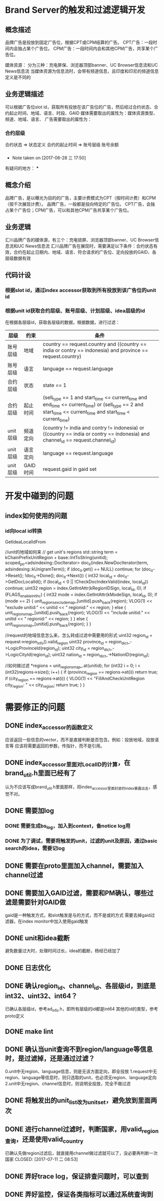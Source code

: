 * Brand Server的触发和过滤逻辑开发
** 概念描述
品牌广告是投放到固定广告位，根据CPT或CPM结算的广告。
CPT广告：一段时间内会独占某个广告位。
CPM广告：一段时间内会和其他CPM广告，共享某个广告位。

媒体资源：
    分为三种：充电屏保、浏览器顶部banner、UC Browser信息流和UC News信息流
    当媒体资源为信息流时，会带有频道信息，且印度和印尼的频道信息定义是不同的
** 业务逻辑描述
可以根据广告位slot id，获取所有投放在该广告位的广告，然后经过合约状态、合约起止时间、地域、语言、时段、GAID
媒体需要取出的属性为：媒体资源类型、频道、地域、语言、
广告需要取出的属性为：
*** 合约层级
    合约状态  => 状态定义
    合约的起止时间 => 账号层级
    账号余额
*** 

    - Note taken on [2017-06-28 三 17:50]
    有疑问的地方：
***

** 概念介绍
   品牌广告，是以曝光为目的的广告，主要计费模式为CPT（按时间计费）和CPM（按千次展现计费）。
   品牌广告，一般都是投向特定的广告位。
   CPT广告，会独占某个广告位；CPM广告，可以和其他CPM广告共享某个广告位。
** 业务逻辑
   汇川品牌广告的媒体源，有三个：充电锁屏、浏览器顶部banner、UC Browser信息流和UC News信息流
   汇川品牌广告在展现时，需要满足以下条件：合约状态有效，合约在起止日期内、地域、语言、符合请求的广告位、定向投放的GAID、各层级数据有效
** 代码计设
*** 根据slot id，通过index accessor获取到所有投放到该广告位的unit id
*** 根据unit id获取合约层级、账号层级、计划层级、idea层级的id
    在根据各层级id，获取各层级的数据，根据数据，进行过滤：
    | 层级     | 约束     | 条件                                                                                                                                                          |
    |----------+----------+---------------------------------------------------------------------------------------------------------------------------------------------------------------|
    | 账号层级 | 地域     | country == request.country and ((country == india or contry == indonesia) and province == request.country)                                                    |
    | 账号层级 | 语言     | language == request.language                                                                                                                                  |
    | 合约层级 | 状态     | state == 1                                                                                                                                                    |
    | 合约层级 | 起止时间 | (sell_type == 1 and start_time <= current_time and end_time <= current_time) or (sell_type == 2 and start_time <= current_time and start_time < current_time) |
    | unit层级 | 频道定向 | (country != india and contry != indonesia) or ((country == india or contry == indonesia) and channel_id == request.channel_id)                                |
    | unit层级 | 语言定向 | language == request.language                                                                                                                                  |
    | unit层级 | GAID时间 | request.gaid in gaid set                                                                                                                                      |

* 开发中碰到的问题
** index如何使用的问题
*** id向local id转换
    GetIdeaLocalIdFrom

    //unit的地域如何来
    // get unit's regions
    std::string term = kChainPrefixUnitRegion + base::IntToString(unitid);
    scoped_ptr<adsindexing::DocIterator> doc_it(index.NewDocIterator(term, adsindexing::kUnigramTerm));
    if (doc_it.get() == NULL) continue;
    for (doc_it->Reset(); !doc_it->Done(); doc_it->Next()) {
      int32 local_id = doc_it->GetDocLocalId();
      if (local_id < 0 || !CheckDocIndexValid(index, local_id)) continue;
      uint32 region = index.GetIntAttr(kRegionIDSign, local_id, 0);
      if (FLAGS_enable_intl_hc) {
        int32 mode = index.GetIntAttr(kModeSign, local_id, 0);
        if (mode == 2) {
          unit_regions_exclude_map_[unitid].push_back(region);
          VLOG(1) << "exclude unitid:" << unitid << " regionid:" << region;
        } else {
          unit_regions_map_[unitid].push_back(region);
          VLOG(1) << "include unitid:" << unitid << " regionid:" << region;
        }
      } else {
        unit_regions_map_[unitid].push_back(region);
      }
    }

    //request的地域信息怎么来，怎么转成过滤中需要用的形式
  uint32 region_id = request->region_info().valid_region
  uint32 province_id = region_dict_->LogicProvinceId(region_id);
  uint32 city_id = region_dict_->LogicCityId(region_id);
  uint32 nation_id = region_dict_->NationID(region_id);


    //如何做过滤
    *regions = unit_regions_map_.at(unitid);
    for (int32 i = 0; i < (int32)regions->size(); i++) {
      if (province_region == regions->at(i)) return true;
      if (city_region == regions->at(i)) {
        VLOG(1) << "FillAndCheckUnitRegion city_region: " << city_region;
        return true;
      }
    }


* 需要修正的问题
** DONE index_accessor的函数定义
   CLOSED: [2017-07-03 一 15:34]
   应该返回一些信息的vector，而不是直接判断是否包含。例如：投放地域，投放语言等
   应该将需要返回的参数，传指针，而不是引用。
** DONE index_accessor里面对LocalID的计算，在brand_util.h里面已经有了
   CLOSED: [2017-07-03 一 15:34]
   认为不应该写成brand_util.h里面那样，将index_accessor里面封装的index暴露出去，感觉不对。
** DONE 需要加log
   CLOSED: [2017-07-04 二 10:36]
*** DONE 需要生成bs_log，加入到context，备notice log用
    CLOSED: [2017-07-04 二 10:36]
*** DONE 为了调试，需要将触发的unit，过滤的unit及原因，通过basic search的idea，需要记log
    CLOSED: [2017-07-04 二 10:36]
** DONE 需要在proto里面加入channel，需要加入channel过滤
   CLOSED: [2017-07-03 一 20:12]
** DONE 需要加入GAID过滤，需要和PM确认，哪些过滤是需要针对GAID做
   CLOSED: [2017-07-07 五 21:12]
   gaid是一种触发方式，和slot触发是与的方式，而不是或的方式
   需要去掉gaid过滤器，在index monitor中加入使用gaid触发
** DONE unit和idea截断
   CLOSED: [2017-07-08 六 15:24]
   避免数量过大时，处理时间过长，idea的截断，杨经已经加了
** DONE 日志优化
   CLOSED: [2017-07-08 六 15:24]
** DONE 确认region_id、channel_id、各层级id，到底是int32、uint32、int64？
   CLOSED: [2017-07-10 一 13:30]
   已确认各层级id，参考ad_info.h，即所有层级的id都是int64
   其他的id的类型，参考proto定义
** DONE make lint
   CLOSED: [2017-07-08 六 15:24]
** DONE 确认当unit查询不到region/language等信息时，是过滤掉，还是通过过滤？
   CLOSED: [2017-07-10 一 11:21]
   0.unit中无region、language信息，则是无该方面定向，即全投放
   1.request中无region、language等信息时，则只选取的unit，也必须无region、language定向
   2.unit中无region、channel信息时，则说明全投放，完全不做过滤
** DONE 将触发出的unit_list改为unit_set，避免放到里面两次
** DONE 进行channel过滤时，判断国家，用valid_region查询，还是使用valid_country
   CLOSED: [2017-07-11 二 16:49]
   已确认先做region过滤后，就直接用channel做过滤就可以了，没必要再判断一次国家
   CLOSED: [2017-07-11 二 08:53]
** DONE 弄好trace log，保证排查问题时，可以查到
   CLOSED: [2017-07-13 四 19:36]
** DONE 弄好监控，保证各类指标可以通过系统查询到
   CLOSED: [2017-07-27 四 18:41]
   parse_time、as_time、response_time，
** DONE 弄明白索引的mq和点击的feed back mq，能看懂其内容和
   CLOSED: [2017-07-27 四 18:41]
** DONE 结果缺少langingpage_url字段
   CLOSED: [2017-07-13 四 19:43]
   的确是少填充了response->turl字段，该字段使用idea索引中的“content”中的json字符串中，带"_url"的value填充
   landingpage_url (media server) => turl[0] (exchange server, .proto) => 
** DONE 测试环境了解
   CLOSED: [2017-07-27 四 18:41]
*** TODO 部署机器和目录的信息
    机器：11.251.208.9
    目录：/serving/brand_server
*** TODO MQ和tair的信息
    定义在:/serving/brand_server/config/server.flags
    直接查看测试机上，/serving/ad_server里面的MQ和tair的配置信息。
*** TODO 字典和静态索引的信息
    定义在:/serving/brand_server/config/server.flags
**** 测试环境索引
     索引的位置：/serving/huichuan_build_index/huichuan_brand/huichuan_brand/index
     生成方式： cd /serving/huichuan_build_index ; python vertical_run_all.py jobs/huichuan_brand/huichuan_brand/ 
     查询brand server的索引信息的curl为：
     curl "http://127.0.0.1:9180/object_info?cmd=term&terms=IDEA_ALL"
     curl "http://127.0.0.1:9180/object_info?cmd=term&terms=IDEA_ALL"
     curl "http://127.0.0.1:9189/object_info?cmd=term&terms=MEDIA_UNIT__14556184"
*** TODO 配置文件的整理和部署
    发现问题：报一个ｆｌａｇ重复定义：message_queue_servers
    app_frame.h -> headers.h -> components.h -> message_queue_client.h
    这个问题是由app_frame导致的，已由其负责人员修复。
*** TODO 判断ad_server在无广告的时候，还是否还填充SlotAd
    RecoAdsearcher::PackageResult() -- slot_ad_result_dispatch_
    ||
    RecoAdSearcher::
** 收尾工作
*** TODO 需要代码review完毕
    exchange server的code review地址：http://10.101.171.199:8189/317
    brand server的code review地址：http://10.101.171.199:8189/346
*** DONE /i18n_huichuan/exchange_server/api/exchange_server.proto需要上传
    CLOSED: [2017-07-06 四 16:17]
*** DONE /huichuan/include/public.h需要上传
    CLOSED: [2017-07-06 四 16:17]
*** TODO 修改的app_frame代码需要发布
    1.FLAGS_message_queue_list与IndexMonitor中定义重复了
*** 生成的配置文件/dict文件/data文件，需要上svn
*** 整理好上线用的配置文件。
*** 上传exchange server的代码和配置文件到svn
* 二期的工作
** 一次返回三天的广告，不需要记录返回的历史记录，每次都当做第一次请求即可
** 平台增加了分小时的投放功能
   1.平台会将该字段加到索引中，使用七个int，使用其低24位来存储一天的24小时
   2.sdk会发时区信息过来，时区信息是一个字符串，类似：”GMT +8“
   3.需要服务器自己去取UTC时间，再根据时区信息，转为request的当地时间，然后取判断是否在投放时间内。
    
